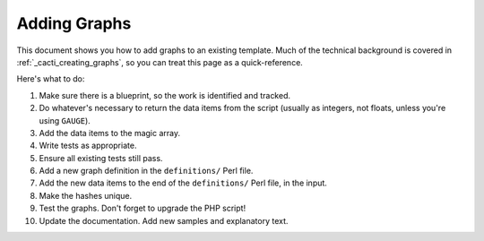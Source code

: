 .. _cacti_adding_graphs:

Adding Graphs
=============

This document shows you how to add graphs to an existing template.  Much of the technical background is covered in :ref:`_cacti_creating_graphs`, so you can treat this page as a quick-reference.

Here's what to do:

#. Make sure there is a blueprint, so the work is identified and tracked.
#. Do whatever's necessary to return the data items from the script (usually as integers, not floats, unless you're using ``GAUGE``).
#. Add the data items to the magic array.
#. Write tests as appropriate.
#. Ensure all existing tests still pass.
#. Add a new graph definition in the ``definitions/`` Perl file.
#. Add the new data items to the end of the ``definitions/`` Perl file, in the input.
#. Make the hashes unique.
#. Test the graphs.  Don't forget to upgrade the PHP script!
#. Update the documentation.  Add new samples and explanatory text.
